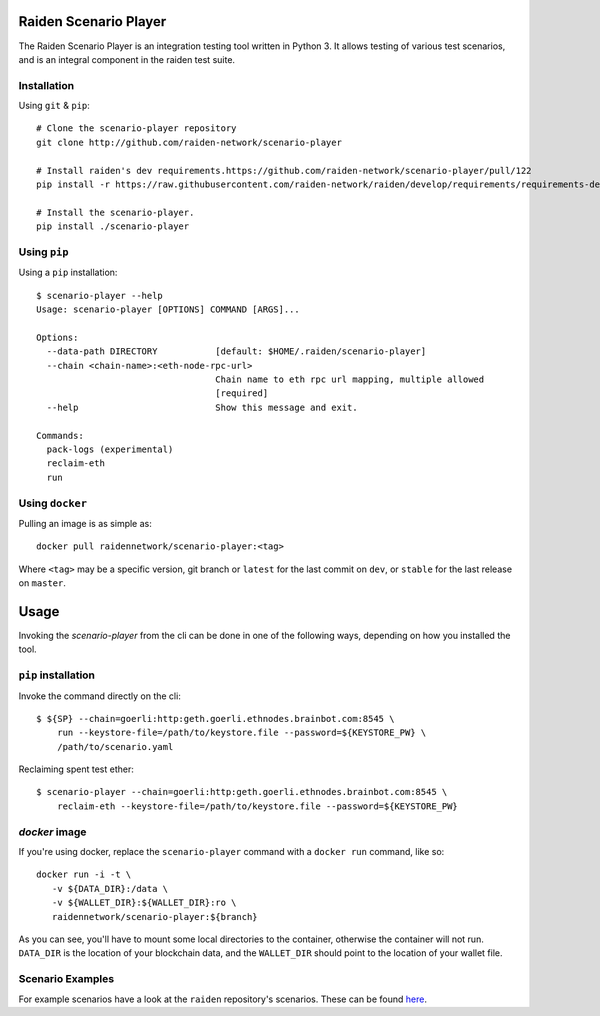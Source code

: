 .. image:: https://codecov.io/gh/raiden-network/scenario-player/branch/master/graph/badge.svg
  :target: https://codecov.io/gh/raiden-network/scenario-player

.. image:: https://circleci.com/gh/raiden-network/scenario-player.svg?style=shield
    :target: https://circleci.com/gh/raiden-network/scenario-player

.. image:: https://img.shields.io/github/license/raiden-network/scenario-player
    :target: https>//github.com/raiden-network/scenario-player

.. image:: https://img.shields.io/github/issues-raw/raiden-network/scenario-player/bug?color=red&label=Open%20Bugs
    :target: https://github.com/raiden-network/scenario-player/issues?q=is%3Aissue+is%3Aopen+label%3Abug

.. image:: https://img.shields.io/github/issues-raw/raiden-network/scenario-player/Feature request?color=orange&label=Open%20Feature%20Requests
    :target: https://github.com/raiden-network/scenario-player/issues?q=is%3Aissue+is%3Aopen+label%3A%22Feature+request%22

.. image:: https://img.shields.io/github/tag-date/raiden-network/scenario-player?label=STABLE
    :alt: GitHub tag (latest by date)

.. image:: https://img.shields.io/github/tag/raiden-network/scenario-player?label=LATEST
    :alt: GitHub tag (latest SemVer)

Raiden Scenario Player
======================
The Raiden Scenario Player is an integration testing tool written in Python 3. It allows testing of various test scenarios, and is
an integral component in the raiden test suite.

Installation
------------

Using  ``git`` & ``pip``::

    # Clone the scenario-player repository
    git clone http://github.com/raiden-network/scenario-player

    # Install raiden's dev requirements.https://github.com/raiden-network/scenario-player/pull/122
    pip install -r https://raw.githubusercontent.com/raiden-network/raiden/develop/requirements/requirements-dev.txt

    # Install the scenario-player.
    pip install ./scenario-player

Using ``pip``
-------------

Using a ``pip`` installation::

    $ scenario-player --help
    Usage: scenario-player [OPTIONS] COMMAND [ARGS]...

    Options:
      --data-path DIRECTORY           [default: $HOME/.raiden/scenario-player]
      --chain <chain-name>:<eth-node-rpc-url>
                                      Chain name to eth rpc url mapping, multiple allowed
                                      [required]
      --help                          Show this message and exit.

    Commands:
      pack-logs (experimental)
      reclaim-eth
      run


Using ``docker``
----------------
Pulling an image is as simple as::

    docker pull raidennetwork/scenario-player:<tag>

Where ``<tag>`` may be a specific version, git branch or ``latest`` for the last commit
on ``dev``, or ``stable`` for the last release on ``master``.


Usage
=====

Invoking the `scenario-player` from the cli can be done in one of the following
ways, depending on how you installed the tool.

``pip`` installation
--------------------
Invoke the command directly on the cli::

    $ ${SP} --chain=goerli:http:geth.goerli.ethnodes.brainbot.com:8545 \
        run --keystore-file=/path/to/keystore.file --password=${KEYSTORE_PW} \
        /path/to/scenario.yaml

Reclaiming spent test ether::

    $ scenario-player --chain=goerli:http:geth.goerli.ethnodes.brainbot.com:8545 \
        reclaim-eth --keystore-file=/path/to/keystore.file --password=${KEYSTORE_PW}

`docker` image
--------------

If you're using docker, replace the ``scenario-player`` command with a ``docker run`` command, like so::

    docker run -i -t \
       -v ${DATA_DIR}:/data \
       -v ${WALLET_DIR}:${WALLET_DIR}:ro \
       raidennetwork/scenario-player:${branch}

As you can see, you'll have to mount some local directories to the container, otherwise
the container will not run. ``DATA_DIR`` is the location of your blockchain data,
and the ``WALLET_DIR`` should point to the location of your wallet file.

Scenario Examples
-------------------

For example scenarios have a look at the ``raiden`` repository's scenarios. These
can be found `here <https://github.com/raiden-network/raiden/tree/develop/raiden/tests/scenarios>`_.
